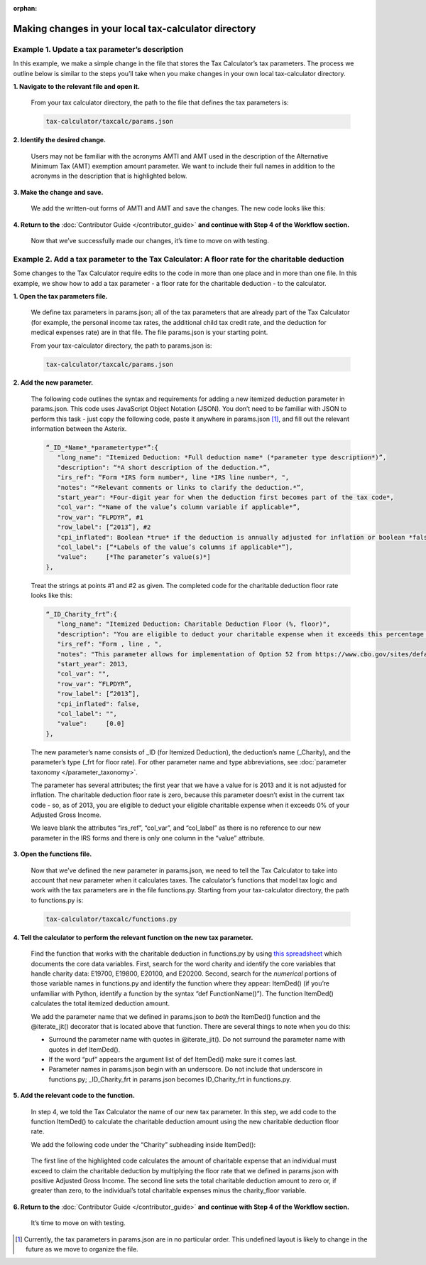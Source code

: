 :orphan:

Making changes in your local tax-calculator directory
======================================================

Example 1. Update a tax parameter’s description
------------------------------------------------

In this example, we make a simple change in the file that stores the Tax Calculator’s tax parameters. The process we outline below is similar to the steps you’ll take when you make changes in your own local tax-calculator directory.

**1. Navigate to the relevant file and open it.**

   From your tax calculator directory, the path to the file that defines the tax parameters is: 

   .. code-block:: python

	tax-calculator/taxcalc/params.json
..

**2. Identify the desired change.**

   Users may not be familiar with the acronyms AMTI and AMT used in the description of the Alternative Minimum Tax (AMT) exemption amount parameter. We want to include their full names in addition to the acronyms in the description that is highlighted below.

   .. image:: images/make_local_change_eg1_1.png
..

**3. Make the change and save.**

   We add the written-out forms of AMTI and AMT and save the changes. The new code looks like this:

   .. image:: images/make_local_change_eg1_2.png
..

**4. Return to the** :doc:`Contributor Guide </contributor_guide>` **and continue with Step 4 of the Workflow section.**

   Now that we’ve successfully made our changes, it’s time to move on with testing.
..

Example 2. Add a tax parameter to the Tax Calculator: A floor rate for the charitable deduction
------------------------------------------------------------------------------------------------

Some changes to the Tax Calculator require edits to the code in more than one place and in more than one file. In this example, we show how to add a tax parameter - a floor rate for the charitable deduction - to the calculator.

..
**1. Open the tax parameters file.**

   We define tax parameters in params.json; all of the tax parameters that are already part of the Tax Calculator (for example, the personal income tax rates, the additional child tax credit rate, and the deduction for medical expenses rate) are in that file. The file params.json is your starting point.

   From your tax-calculator directory, the path to params.json is: 

   .. code-block:: python

	tax-calculator/taxcalc/params.json

..
**2. Add the new parameter.**

   The following code outlines the syntax and requirements for adding a new itemized deduction parameter in params.json. This code uses JavaScript Object Notation (JSON). You don’t need to be familiar with JSON to perform this task - just copy the following code, paste it anywhere in params.json [1]_, and fill out the relevant information between the Asterix.

   .. code-block:: python

	“_ID_*Name*_*parametertype*”:{
   	   "long_name": "Itemized Deduction: *Full deduction name* (*parameter type description*)”,
   	   "description": “*A short description of the deduction.*”,
   	   "irs_ref": “Form *IRS form number*, line *IRS line number*, ",
   	   "notes": “*Relevant comments or links to clarify the deduction.*”,
  	   "start_year": *Four-digit year for when the deduction first becomes part of the tax code*,
   	   "col_var": “*Name of the value’s column variable if applicable*”,
   	   "row_var": “FLPDYR”, #1
   	   "row_label": [“2013”], #2
   	   "cpi_inflated": Boolean *true* if the deduction is annually adjusted for inflation or boolean *false*,
   	   "col_label": [“*Labels of the value’s columns if applicable*”],
   	   "value":     [*The parameter’s value(s)*]
	},
..

   Treat the strings at points #1 and #2 as given. The completed code for the charitable deduction floor rate looks like this:

   .. code-block:: python

	“_ID_Charity_frt”:{
           "long_name": "Itemized Deduction: Charitable Deduction Floor (%, floor)",
           "description": "You are eligible to deduct your charitable expense when it exceeds this percentage of AGI.",
           "irs_ref": "Form , line , ",
           "notes": "This parameter allows for implementation of Option 52 from https://www.cbo.gov/sites/default/files/cbofiles/attachments/49638-BudgetOptions.pdf.",
           "start_year": 2013,
           "col_var": "",
           "row_var": “FLPDYR”,
           "row_label": [“2013”],
           "cpi_inflated": false,
           "col_label": "",
           "value":     [0.0]       
	},
..

   The new parameter’s name consists of _ID (for Itemized Deduction), the deduction’s name (_Charity), and the parameter’s type (_frt for floor rate). For other parameter name and type abbreviations, see :doc:`parameter taxonomy </parameter_taxonomy>`.

   The parameter has several attributes; the first year that we have a value for is 2013 and it is not adjusted for inflation. The charitable deduction floor rate is zero, because this parameter doesn’t exist in the current tax code - so, as of 2013, you are eligible to deduct your eligible charitable expense when it exceeds 0% of your Adjusted Gross Income.

   We leave blank the attributes “irs_ref”, “col_var”, and “col_label” as there is no reference to our new parameter in the IRS forms and there is only one column in the “value” attribute.

..
**3. Open the functions file.**

   Now that we’ve defined the new parameter in params.json, we need to tell the Tax Calculator to take into account that new parameter when it calculates taxes. The calculator’s functions that model tax logic and work with the tax parameters are in the file functions.py. Starting from your tax-calculator directory, the path to functions.py is: 

   .. code-block:: python
	
	tax-calculator/taxcalc/functions.py
..

**4. Tell the calculator to perform the relevant function on the new tax parameter.**

   Find the function that works with the charitable deduction in functions.py by using `this spreadsheet`_ which documents the core data variables. First, search for the word charity and identify the core variables that handle charity data: E19700, E19800, E20100, and E20200. Second, search for the *numerical* portions of those variable names in functions.py and identify the function where they appear: ItemDed() (if you’re unfamiliar with Python, identify a function by the syntax “def FunctionName()”). The function ItemDed() calculates the total itemized deduction amount.

   We add the parameter name that we defined in params.json to *both* the ItemDed() function and the @iterate_jit() decorator that is located above that function. There are several things to note when you do this:

   * Surround the parameter name with quotes in @iterate_jit(). Do not surround the parameter name with quotes in def ItemDed().

   * If the word “puf” appears the argument list of def ItemDed() make sure it comes last. 

   * Parameter names in params.json begin with an underscore. Do not include that underscore in functions.py; _ID_Charity_frt in params.json becomes ID_Charity_frt in functions.py.

   .. image:: images/make_local_change_eg2_1.png
..

**5. Add the relevant code to the function.**

   In step 4, we told the Tax Calculator the name of our new tax parameter. In this step, we add code to the function ItemDed() to calculate the charitable deduction amount using the new charitable deduction floor rate.

   We add the following code under the “Charity” subheading inside ItemDed():

   .. image:: images/make_local_change_eg2_2.png
..

   The first line of the highlighted code calculates the amount of charitable expense that an individual must exceed to claim the charitable deduction by multiplying the floor rate that we defined in params.json with positive Adjusted Gross Income. The second line sets the total charitable deduction amount to zero or, if greater than zero, to the individual’s total charitable expenses minus the charity_floor variable.

..
**6. Return to the** :doc:`Contributor Guide </contributor_guide>` **and continue with Step 4 of the Workflow section.**

   It’s time to move on with testing.



..
.. [1] Currently, the tax parameters in params.json are in no particular order. This undefined layout is likely to change in the future as we move to organize the file.

.. _`this spreadsheet`: https://docs.google.com/spreadsheets/d/1WlgbgEAMwhjMI8s9eG117bBEKFioXUY0aUTfKwHwXdA/edit
 
